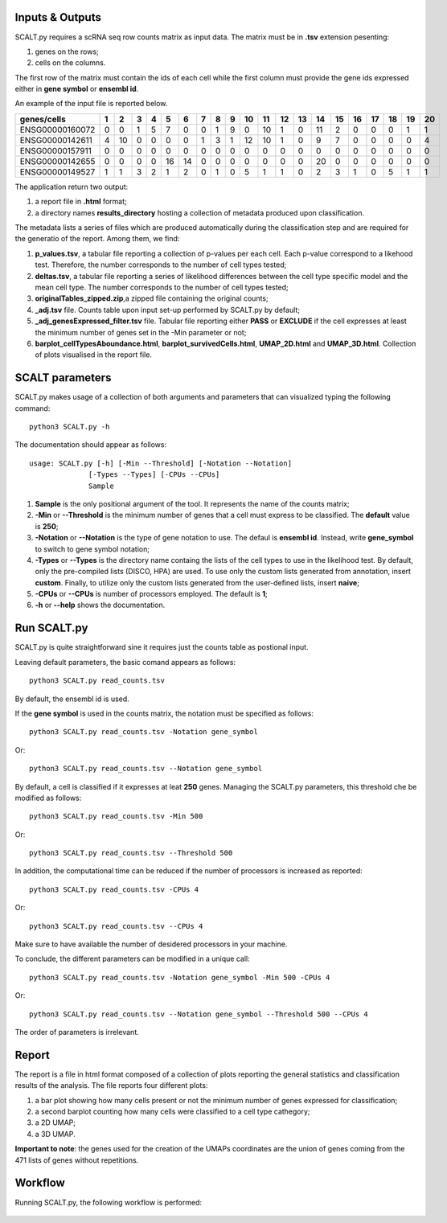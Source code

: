 Inputs & Outputs
================

SCALT.py requires a scRNA seq row counts matrix as input data. The matrix must be in **.tsv** extension pesenting:

1. genes on the rows;
2. cells on the columns.

The first row of the matrix must contain the ids of each cell while the first column must provide the gene ids expressed either in **gene symbol** or **ensembl id**. 

An example of the input file is reported below.

.. list-table::  
   :widths: 50 50 50 50 50 50 50 50 50 50 50 50 50 50 50 50 50 50 50 50 50
   :header-rows: 1

   * - genes/cells
     - 1 
     - 2
     - 3
     - 4
     - 5
     - 6
     - 7
     - 8
     - 9
     - 10
     - 11
     - 12
     - 13
     - 14
     - 15
     - 16
     - 17
     - 18
     - 19
     - 20
   * - ENSG00000160072
     - 0
     - 0
     - 1
     - 5
     - 7
     - 0
     - 0
     - 1
     - 9
     - 0 
     - 10
     - 1
     - 0
     - 11
     - 2
     - 0
     - 0
     - 0
     - 1
     - 1
   * - ENSG00000142611
     - 4
     - 10
     - 0
     - 0
     - 0
     - 0
     - 1
     - 3
     - 1
     - 12
     - 10
     - 1
     - 0
     - 9
     - 7
     - 0
     - 0
     - 0
     - 0
     - 4
   * - ENSG00000157911
     - 0
     - 0
     - 0
     - 0
     - 0
     - 0
     - 0
     - 0
     - 0
     - 0 
     - 0
     - 0
     - 0
     - 0
     - 0
     - 0
     - 0
     - 0
     - 0
     - 0
   * - ENSG00000142655
     - 0
     - 0
     - 0
     - 0
     - 16
     - 14
     - 0
     - 0
     - 0
     - 0
     - 0
     - 0
     - 0
     - 20
     - 0
     - 0
     - 0
     - 0
     - 0
     - 0
   * - ENSG00000149527
     - 1
     - 1
     - 3
     - 2
     - 1
     - 2
     - 0
     - 1
     - 0
     - 5
     - 1
     - 1
     - 0
     - 2
     - 3
     - 1
     - 0
     - 5
     - 1
     - 1

The application return two output:

1. a report file in **.html** format;
2. a directory names **results_directory** hosting a collection of metadata produced upon classification.

The metadata lists a series of files which are produced automatically during the classification step and are required for the generatio of the report. Among them, we find:

1. **p_values.tsv**, a tabular file reporting a collection of p-values per each cell. Each p-value correspond to a likehood test. Therefore, the number corresponds to the number of cell types tested;
2. **deltas.tsv**, a tabular file reporting a series of likelihood differences between the cell type specific model and the mean cell type. The number corresponds to the number of cell types tested;
3. **originalTables_zipped.zip**,a  zipped file containing the original counts;
4. **_adj.tsv** file. Counts table upon input set-up performed by SCALT.py by default;
5. **_adj_genesExpressed_filter.tsv** file. Tabular file reporting either **PASS** or **EXCLUDE** if the cell expresses at least the minimum number of genes set in the -Min parameter or not;
6. **barplot_cellTypesAboundance.html**, **barplot_survivedCells.html**, **UMAP_2D.html** and **UMAP_3D.html**. Collection of plots visualised in the report file.


SCALT parameters
================

SCALT.py makes usage of a collection of both arguments and parameters that can visualized typing the following command:

:: 

  python3 SCALT.py -h

The documentation should appear as follows:

::

  usage: SCALT.py [-h] [-Min --Threshold] [-Notation --Notation]
                [-Types --Types] [-CPUs --CPUs]
                Sample

1. **Sample** is the only positional argument of the tool. It represents the name of the counts matrix;
2. **-Min** or **--Threshold** is the minimum number of genes that a cell must express to be classified. The **default** value is **250**;
3. **-Notation** or **--Notation** is the type of gene notation to use. The defaul is **ensembl id**. Instead, write **gene_symbol** to switch to gene symbol notation;
4. **-Types** or **--Types** is the directory name containg the lists of the cell types to use in the likelihood test. By default, only the pre-compiled lists (DISCO, HPA) are used. To use only the custom lists generated from annotation, insert **custom**. Finally, to utilize only the custom lists generated from the user-defined lists, insert **naive**;
5. **-CPUs** or **--CPUs** is number of processors employed. The default is **1**;
6. **-h** or **--help** shows the documentation.

Run SCALT.py
=========

SCALT.py is quite straightforward sine it requires just the counts table as postional input. 

Leaving default parameters, the basic comand appears as follows:

::

   python3 SCALT.py read_counts.tsv

By default, the ensembl id is used. 

If the **gene symbol** is used in the counts matrix, the notation must be specified as follows:

::

   python3 SCALT.py read_counts.tsv -Notation gene_symbol

Or:

::

   python3 SCALT.py read_counts.tsv --Notation gene_symbol

By default, a cell is classified if it expresses at leat **250** genes. Managing the SCALT.py parameters, this threshold che be modified as follows:

::

   python3 SCALT.py read_counts.tsv -Min 500

Or:

::

   python3 SCALT.py read_counts.tsv --Threshold 500

In addition, the computational time can be reduced if the number of processors is increased as reported:

::

   python3 SCALT.py read_counts.tsv -CPUs 4

Or:

::

   python3 SCALT.py read_counts.tsv --CPUs 4

Make sure to have available the number of desidered processors in your machine.

To conclude, the different parameters can be modified in a unique call:

::

   python3 SCALT.py read_counts.tsv -Notation gene_symbol -Min 500 -CPUs 4

Or:

::

   python3 SCALT.py read_counts.tsv --Notation gene_symbol --Threshold 500 --CPUs 4

The order of parameters is irrelevant.


Report
======

The report is a file in html format composed of a collection of plots reporting the general statistics and classification results of the analysis. The file reports four different plots:

1. a bar plot showing how many cells present or not the minimum number of genes expressed for classification;
2. a second barplot counting how many cells were classified to a cell type cathegory;
3. a 2D UMAP;
4. a 3D UMAP.

**Important to note**: the genes used for the creation of the UMAPs coordinates are the union of genes coming from the 471 lists of genes without repetitions.

Workflow 
========

Running SCALT.py, the following workflow is performed:

.. figure:: pictures/SCALT_workflow.png
   :align: center
   :scale: 50%




